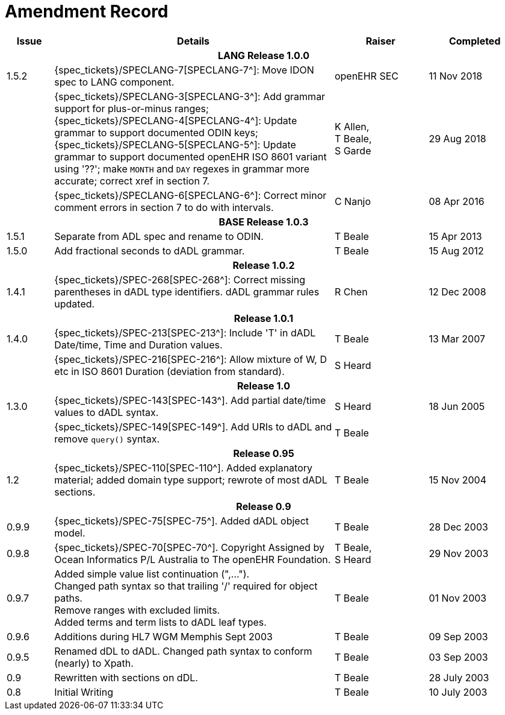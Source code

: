 = Amendment Record

[cols="1,6,2,2", options="header"]
|===
|Issue|Details|Raiser|Completed

4+^h|*LANG Release 1.0.0*

|[[latest_issue]]1.5.2
|{spec_tickets}/SPECLANG-7[SPECLANG-7^]: Move IDON spec to LANG component.
|openEHR SEC
|[[latest_issue_date]]11 Nov 2018

|
|{spec_tickets}/SPECLANG-3[SPECLANG-3^]: Add grammar support for plus-or-minus ranges; +
 {spec_tickets}/SPECLANG-4[SPECLANG-4^]: Update grammar to support documented ODIN keys; + 
 {spec_tickets}/SPECLANG-5[SPECLANG-5^]: Update grammar to support documented openEHR ISO 8601 variant using '??';
 make `MONTH` and `DAY` regexes in grammar more accurate; correct xref in section 7.
|K Allen, +
 T Beale, +
 S Garde
|29 Aug 2018

|
|{spec_tickets}/SPECLANG-6[SPECLANG-6^]: Correct minor comment errors in section 7 to do with intervals.
|C Nanjo
|08 Apr 2016

4+^h|*BASE Release 1.0.3*

|1.5.1
|Separate from ADL spec and rename to ODIN.
|T Beale
|15 Apr 2013

|1.5.0
|Add fractional seconds to dADL grammar.
|T Beale
|15 Aug 2012

4+^h|*Release 1.0.2*

|1.4.1
|{spec_tickets}/SPEC-268[SPEC-268^]: Correct missing parentheses in dADL type identifiers. dADL grammar rules updated.
|R Chen
|12 Dec 2008

4+^h|*Release 1.0.1*

|1.4.0
|{spec_tickets}/SPEC-213[SPEC-213^]: Include 'T' in dADL Date/time, Time and Duration values.
|T Beale
|13 Mar 2007

| 
|{spec_tickets}/SPEC-216[SPEC-216^]: Allow mixture of W, D etc in ISO 8601 Duration (deviation from standard).
|S Heard
| 


4+^h|*Release 1.0*

|1.3.0
|{spec_tickets}/SPEC-143[SPEC-143^]. Add partial date/time values to dADL syntax.
|S Heard
|18 Jun 2005

|
|{spec_tickets}/SPEC-149[SPEC-149^]. Add URIs to dADL and remove `query()` syntax.
|T Beale
|

4+^h|*Release 0.95*

|1.2
|{spec_tickets}/SPEC-110[SPEC-110^]. Added explanatory material; added domain type support; rewrote of most dADL sections.
|T Beale
|15 Nov 2004

4+^h|*Release 0.9*

|0.9.9
|{spec_tickets}/SPEC-75[SPEC-75^]. Added dADL object model.
|T Beale
|28 Dec 2003

|0.9.8
|{spec_tickets}/SPEC-70[SPEC-70^]. Copyright Assigned by Ocean Informatics P/L Australia to The openEHR Foundation.
|T Beale, +
 S Heard
|29 Nov 2003

|0.9.7
|Added simple value list continuation (",..."). +
 Changed path syntax so that trailing '/' required for object paths. +
 Remove ranges with excluded limits. +
 Added terms and term lists to dADL leaf types.
|T Beale
|01 Nov 2003

|0.9.6
|Additions during HL7 WGM Memphis Sept 2003
|T Beale
|09 Sep 2003

|0.9.5
|Renamed dDL to dADL. Changed path syntax to conform (nearly) to Xpath.
|T Beale
|03 Sep 2003

|0.9
|Rewritten with sections on dDL.
|T Beale
|28 July 2003

|0.8
|Initial Writing
|T Beale
|10 July 2003

|===
